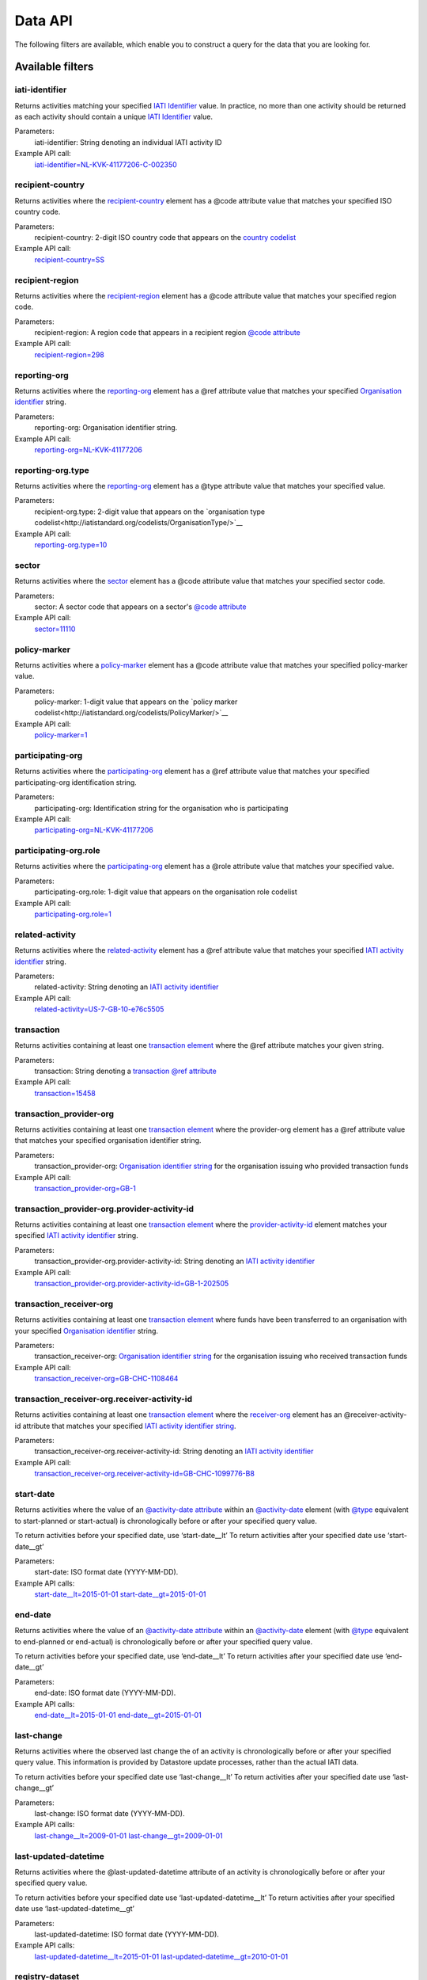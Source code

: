 Data API
========

The following filters are available, which enable you to construct a query for the data that you are looking for.

Available filters
~~~~~~~~~~~~~~~~~

iati-identifier
```````````````

Returns activities matching your specified `IATI Identifier <http://iatistandard.org/activity-standard/iati-identifier/>`__ value.  In practice, no more than one activity should be returned as each activity should contain a unique `IATI Identifier <http://iatistandard.org/activity-standard/iati-identifier/>`__ value.

Parameters:
  iati-identifier: String denoting an individual IATI activity ID

Example API call:
    `iati-identifier=NL-KVK-41177206-C-002350 <http://datastore.iatistandard.org/api/1/access/activity.xml?iati-identifier=NL-KVK-41177206-C-002350>`__


recipient-country
`````````````````

Returns activities where the `recipient-country <http://iatistandard.org/activity-standard/iati-activities/iati-activity/recipient-country/>`__ element has a @code attribute value that matches your specified ISO country code.

Parameters:
  recipient-country: 2-digit ISO country code that appears on the `country codelist <http://iatistandard.org/codelists/Country/>`__

Example API call:
    `recipient-country=SS <http://datastore.iatistandard.org/api/1/access/activity.xml?recipient-country=SS>`__


recipient-region
````````````````

Returns activities where the `recipient-region <http://iatistandard.org/activity-standard/iati-activities/iati-activity/recipient-region/>`__ element has a @code attribute value that matches your specified region code.

Parameters:
    recipient-region: A region code that appears in a recipient region `@code attribute <http://iatistandard.org/202/activity-standard/iati-activities/iati-activity/recipient-region/#attributes>`__

Example API call:
    `recipient-region=298 <http://datastore.iatistandard.org/api/1/access/activity.xml?recipient-region=298>`__


reporting-org
`````````````

Returns activities where the `reporting-org <http://iatistandard.org/activity-standard/iati-activities/iati-activity/reporting-org/>`__ element has a @ref attribute value that matches your specified `Organisation identifier <http://iatistandard.org/organisation-identifiers/>`__ string.

Parameters:
    reporting-org: Organisation identifier string.

Example API call:
    `reporting-org=NL-KVK-41177206 <http://datastore.iatistandard.org/api/1/access/activity.xml?reporting-org=NL-KVK-41177206>`__


reporting-org.type
``````````````````

Returns activities where the `reporting-org <http://iatistandard.org/activity-standard/iati-activities/iati-activity/reporting-org/>`__ element has a @type attribute value that matches your specified value.

Parameters:
    recipient-org.type: 2-digit value that appears on the `organisation type codelist<http://iatistandard.org/codelists/OrganisationType/>`__

Example API call:
    `reporting-org.type=10 <http://datastore.iatistandard.org/api/1/access/activity.xml?reporting-org.type=10>`__


sector
``````

Returns activities where the `sector <http://iatistandard.org/codelists/Sector/>`__ element has a @code attribute value that matches your specified sector code.

Parameters:
    sector: A sector code that appears on a sector's `@code attribute <http://iatistandard.org/202/activity-standard/iati-activities/iati-activity/sector/#attributes>`__

Example API call:
    `sector=11110 <http://datastore.iatistandard.org/api/1/access/activity.xml?sector=11110>`__


policy-marker
`````````````

Returns activities where a `policy-marker <http://iatistandard.org/activity-standard/iati-activities/iati-activity/policy-marker/>`__ element has a @code attribute value that matches your specified policy-marker value.

Parameters:
    policy-marker: 1-digit value that appears on the `policy marker codelist<http://iatistandard.org/codelists/PolicyMarker/>`__

Example API call:
    `policy-marker=1 <http://datastore.iatistandard.org/api/1/access/activity.xml?policy-marker=1>`__


participating-org
``````````````````

Returns activities where the `participating-org <http://iatistandard.org/activity-standard/iati-activities/iati-activity/reporting-org/>`__ element has a @ref attribute value that matches your specified participating-org identification string.

Parameters:
    participating-org: Identification string for the organisation who is participating

Example API call:
    `participating-org=NL-KVK-41177206 <http://datastore.iatistandard.org/api/1/access/activity.xml?participating-org=NL-KVK-41177206>`__


participating-org.role
``````````````````````

Returns activities where the `participating-org <http://iatistandard.org/activity-standard/iati-activities/iati-activity/participating-org/>`__ element has a @role attribute value that matches your specified value.

Parameters:
    participating-org.role: 1-digit value that appears on the organisation role codelist

Example API call:
    `participating-org.role=1 <http://datastore.iatistandard.org/api/1/access/activity.xml?participating-org.role=1>`__


related-activity
````````````````

Returns activities where the `related-activity <http://iatistandard.org/activity-standard/iati-activities/iati-activity/related-activity/>`__ element has a @ref attribute value that matches your specified `IATI activity identifier <http://iatistandard.org/activity-standard/overview/iati-identifier/>`__ string.

Parameters:
    related-activity: String denoting an `IATI activity identifier <http://iatistandard.org/activity-standard/overview/iati-identifier/>`__

Example API call:
    `related-activity=US-7-GB-10-e76c5505 <http://datastore.iatistandard.org/api/1/access/activity.xml?related-activity=US-7-GB-10-e76c5505>`__


transaction
```````````

Returns activities containing at least one `transaction element <http://iatistandard.org/activity-standard/iati-activities/iati-activity/transaction/>`__ where the @ref attribute matches your given string.

Parameters:
    transaction: String denoting a `transaction @ref attribute <http://iatistandard.org/activity-standard/iati-activities/iati-activity/transaction/#attributes>`__

Example API call:
    `transaction=15458 <http://datastore.iatistandard.org/api/1/access/activity.xml?transaction=15458>`__


transaction_provider-org
````````````````````````

Returns activities containing at least one `transaction element <http://iatistandard.org/activity-standard/iati-activities/iati-activity/transaction/>`__ where the provider-org element has a @ref attribute value that matches your specified organisation identifier string.

Parameters:
    transaction_provider-org: `Organisation identifier string <http://iatistandard.org/organisation-identifiers/>`__ for the organisation issuing who provided transaction funds

Example API call:
    `transaction_provider-org=GB-1 <http://datastore.iatistandard.org/api/1/access/activity.xml?transaction_provider-org=GB-1>`__


transaction_provider-org.provider-activity-id
`````````````````````````````````````````````

Returns activities containing at least one `transaction element <http://iatistandard.org/activity-standard/iati-activities/iati-activity/transaction/>`__ where the `provider-activity-id <http://iatistandard.org/activity-standard/iati-activities/iati-activity/transaction/provider-org/#attributes>`__ element matches your specified `IATI activity identifier <http://iatistandard.org/activity-standard/overview/iati-identifier/>`__ string.

Parameters:
    transaction_provider-org.provider-activity-id: String denoting an `IATI activity identifier <http://iatistandard.org/activity-standard/overview/iati-identifier/>`__

Example API call:
    `transaction_provider-org.provider-activity-id=GB-1-202505 <http://datastore.iatistandard.org/api/1/access/activity.xml?transaction_provider-org.provider-activity-id=GB-1-202505>`__


transaction_receiver-org
````````````````````````

Returns activities containing at least one `transaction element <http://iatistandard.org/activity-standard/iati-activities/iati-activity/transaction/>`__ where funds have been transferred to an organisation with your specified `Organisation identifier <http://iatistandard.org/organisation-identifiers/>`__ string.

Parameters:
    transaction_receiver-org: `Organisation identifier string <http://iatistandard.org/organisation-identifiers/>`__ for the organisation issuing who received transaction funds

Example API call:
    `transaction_receiver-org=GB-CHC-1108464 <http://datastore.iatistandard.org/api/1/access/activity.xml?transaction_receiver-org=GB-CHC-1108464>`__


transaction_receiver-org.receiver-activity-id
`````````````````````````````````````````````

Returns activities containing at least one `transaction element <http://iatistandard.org/activity-standard/iati-activities/iati-activity/transaction/>`__ where the `receiver-org <http://iatistandard.org/activity-standard/iati-activities/iati-activity/transaction/receiver-org/#attributes>`__
element has an @receiver-activity-id attribute that matches your specified `IATI activity identifier string <http://iatistandard.org/activity-standard/overview/iati-identifier/>`__.

Parameters:
    transaction_receiver-org.receiver-activity-id: String denoting an `IATI activity identifier <http://iatistandard.org/activity-standard/overview/iati-identifier/>`__

Example API call:
    `transaction_receiver-org.receiver-activity-id=GB-CHC-1099776-B8 <http://datastore.iatistandard.org/api/1/access/activity.xml?transaction_receiver-org.receiver-activity-id=GB-CHC-1099776-B8>`__


start-date
``````````

Returns activities where the value of an `@activity-date attribute <http://iatistandard.org/activity-standard/iati-activities/iati-activity/activity-date/#attributes>`__ within an `@activity-date <http://iatistandard.org/activity-standard/iati-activities/iati-activity/activity-date>`__ element (with `@type <http://iatistandard.org/activity-standard/iati-activities/iati-activity/activity-date/#activity-date>`__ equivalent to start-planned or start-actual) is chronologically before or after your specified query value.

To return activities before your specified date, use ‘start-date__lt’
To return activities after your specified date use ‘start-date__gt’

Parameters:
    start-date: ISO format date (YYYY-MM-DD).

Example API calls:
    `start-date__lt=2015-01-01 <http://datastore.iatistandard.org/api/1/access/activity.xml?start-date__lt=2015-01-01>`__
    `start-date__gt=2015-01-01 <http://datastore.iatistandard.org/api/1/access/activity.xml?start-date__gt=2015-01-01>`__


end-date
````````

Returns activities where the value of an `@activity-date attribute <http://iatistandard.org/activity-standard/iati-activities/iati-activity/activity-date/#attributes>`__ within an `@activity-date <http://iatistandard.org/activity-standard/iati-activities/iati-activity/activity-date>`__ element (with `@type <http://iatistandard.org/activity-standard/iati-activities/iati-activity/activity-date/#activity-date>`__ equivalent to end-planned or end-actual) is chronologically before or after your specified query value.

To return activities before your specified date, use ‘end-date__lt’
To return activities after your specified date use ‘end-date__gt’

Parameters:
    end-date: ISO format date (YYYY-MM-DD).

Example API calls:
    `end-date__lt=2015-01-01 <http://datastore.iatistandard.org/api/1/access/activity.xml?start-date__lt=2015-01-01>`__
    `end-date__gt=2015-01-01 <http://datastore.iatistandard.org/api/1/access/activity.xml?start-date__gt=2015-01-01>`__


.. _`last-change`:

last-change
```````````

Returns activities where the observed last change the of an activity is chronologically before or after your specified query value. This information is provided by Datastore update processes, rather than the actual IATI data.

To return activities before your specified date use ‘last-change__lt’
To return activities after your specified date use ‘last-change__gt’

Parameters:
    last-change: ISO format date (YYYY-MM-DD).

Example API calls:
    `last-change__lt=2009-01-01 <http://datastore.iatistandard.org/api/1/access/activity.xml?last-change__lt=2009-01-01>`__
    `last-change__gt=2009-01-01 <http://datastore.iatistandard.org/api/1/access/activity.xml?last-change__gt=2009-01-01>`__


.. _`last-updated-datetime`:

last-updated-datetime
`````````````````````

Returns activities where the @last-updated-datetime attribute of an activity is chronologically before or after your specified query value.

To return activities before your specified date use ‘last-updated-datetime__lt’
To return activities after your specified date use ‘last-updated-datetime__gt’

Parameters:
    last-updated-datetime: ISO format date (YYYY-MM-DD).

Example API calls:
    `last-updated-datetime__lt=2015-01-01 <http://datastore.iatistandard.org/api/1/access/activity.xml?last-updated-datetime__lt=2015-01-01>`__
    `last-updated-datetime__gt=2010-01-01 <http://datastore.iatistandard.org/api/1/access/activity.xml?last-updated-datetime__gt=2010-01-01>`__


registry-dataset
````````````````

Returns activities contained within your specified registry dataset.

Parameters:
    registry-dataset: string name of the specified registry dataset

Example API call:
    `registry-dataset=dfid-af <http://datastore.iatistandard.org/api/1/access/activity.xml?registry-dataset=dfid-af>`__

